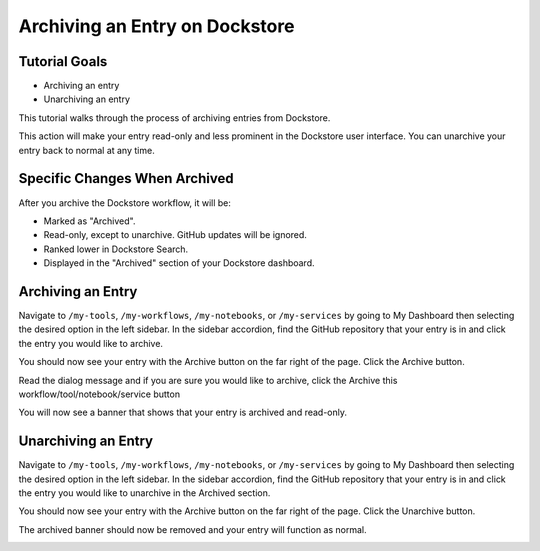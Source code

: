Archiving an Entry on Dockstore
===================================

Tutorial Goals
--------------

-  Archiving an entry
-  Unarchiving an entry

This tutorial walks through the process of archiving entries from Dockstore.

This action will make your entry read-only and less prominent in the Dockstore user interface.
You can unarchive your entry back to normal at any time.


Specific Changes When Archived
-------------------------

After you archive the Dockstore workflow, it will be:

- Marked as "Archived".
- Read-only, except to unarchive. GitHub updates will be ignored.
- Ranked lower in Dockstore Search.
- Displayed in the "Archived" section of your Dockstore dashboard.

Archiving an Entry
------------------

Navigate to ``/my-tools``, ``/my-workflows``, ``/my-notebooks``, or ``/my-services`` by going to My Dashboard then selecting the desired option in the left sidebar.
In the sidebar accordion, find the GitHub repository that your entry is in and click the entry you would like to archive.

.. image:: /assets/images/docs/sidebar-accordian-workflow-select-2.png
   :width: 50 %

You should now see your entry with the Archive button on the far right of the page. Click the Archive button.

.. image:: /assets/images/docs/workflow-showing-archive-button.png
   :width: 50 %

Read the dialog message and if you are sure you would like to archive, click the Archive this workflow/tool/notebook/service button

.. image:: /assets/images/docs/archive-workflow-dialog.png
   :width: 50 %

You will now see a banner that shows that your entry is archived and read-only.

.. image:: /assets/images/docs/archived-workflow-banner.png
   :width: 50 %

Unarchiving an Entry
------------------

Navigate to ``/my-tools``, ``/my-workflows``, ``/my-notebooks``, or ``/my-services`` by going to My Dashboard then selecting the desired option in the left sidebar.
In the sidebar accordion, find the GitHub repository that your entry is in and click the entry you would like to unarchive in the Archived section.

.. image:: /assets/images/docs/sidebar-accordian-workflow-select-archived.png
   :width: 50 %

You should now see your entry with the Archive button on the far right of the page. Click the Unarchive button.

.. image:: /assets/images/docs/archived-workflow-banner.png
   :width: 50 %

The archived banner should now be removed and your entry will function as normal.

.. image:: /assets/images/docs/workflow-showing-archive-button.png
   :width: 50 %

